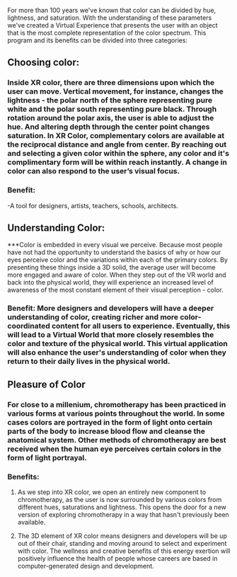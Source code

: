 For more than 100 years we've known that color can be divided by hue, lightness, and saturation. With the understanding of these parameters we've created a Virtual Experience that presents the user with an object that is the most complete representation of the color spectrum.
This program and its benefits can be divided into three categories:

** Choosing color: 

*** Inside XR color, there are three dimensions upon which the user can move. Vertical movement, for instance, changes the lightness - the polar north of the sphere representing pure white and the polar south representing pure black. Through rotation around the polar axis, the user is able to adjust the hue. And altering depth through the center point changes saturation. In XR Color, complementary colors are available at the reciprocal distance and angle from center. By reaching out and selecting a given color within the sphere, any color and it's complimentary form will be within reach instantly. A change in color can also respond to the user’s visual focus. 

*** Benefit: 

-A tool for designers, artists, teachers, schools, architects. 

** Understanding Color: 

***Color is embedded in every visual we perceive. Because most people have not had the opportunity to understand the basics of why or how our eyes perceive color and the variations within each of the primary colors. By presenting these things inside a 3D solid, the average user will become more engaged and aware of color. When they step out of the VR world and back into the physical world, they will experience an increased level of awareness of the most constant element of their visual perception - color.

*** Benefit: More designers and developers will have a deeper understanding of color, creating richer and more color-coordinated content for all users to experience. Eventually, this will lead to a Virtual World that more closely resembles the color and texture of the physical world. This virtual application will also enhance the user's understanding of color when they return to their daily lives in the physical world. 

** Pleasure of Color

*** For close to a millenium, chromotherapy has been practiced in various forms at various points throughout the world. In some cases colors are portrayed in the form of light onto certain parts of the body to increase blood flow and cleanse the anatomical system. Other methods of chromotherapy are best received when the human eye perceives certain colors in the form of light portrayal. 

*** Benefits: 

**** As we step into XR color, we open an entirely new component to chromotherapy, as the user is now surrounded by various colors from different hues, saturations and lightness. This opens the door for a new version of exploring chromotherapy in a way that hasn't previously been available. 

**** The 3D element of XR color means designers and developers will be up out of their chair, standing and moving around to select and experiment with color. The wellness and creative benefits of this energy exertion will positively influence the health of people whose careers are based in computer-generated design and development. 
